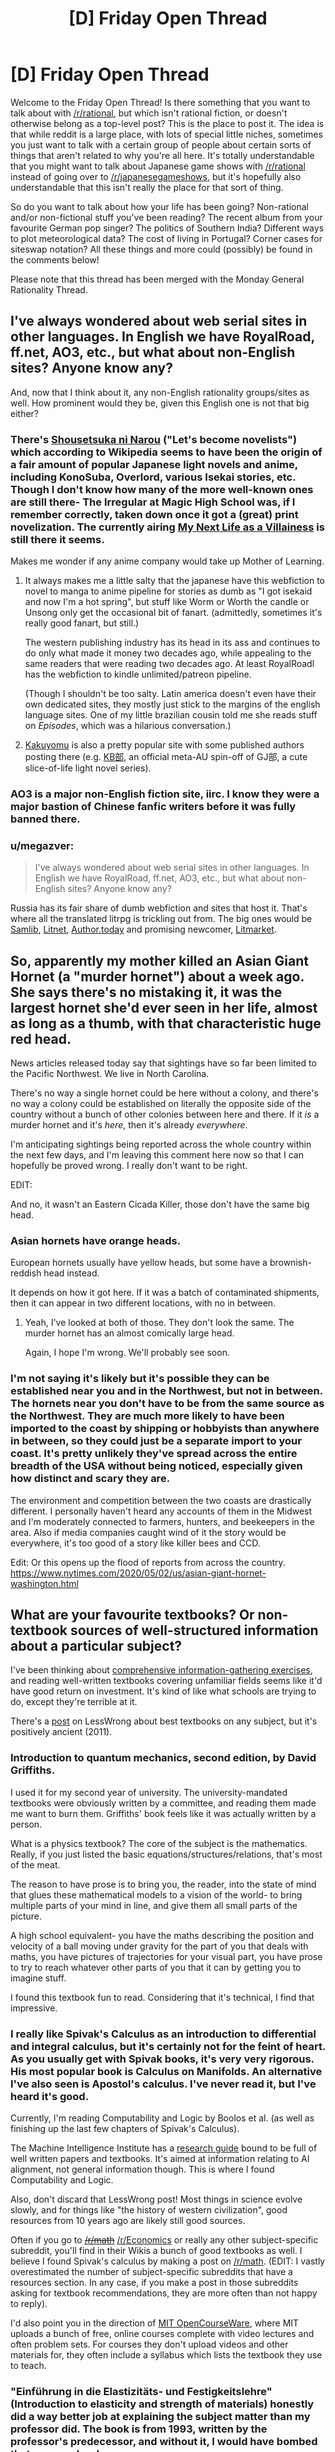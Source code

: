 #+TITLE: [D] Friday Open Thread

* [D] Friday Open Thread
:PROPERTIES:
:Author: AutoModerator
:Score: 18
:DateUnix: 1588345599.0
:DateShort: 2020-May-01
:END:
Welcome to the Friday Open Thread! Is there something that you want to talk about with [[/r/rational]], but which isn't rational fiction, or doesn't otherwise belong as a top-level post? This is the place to post it. The idea is that while reddit is a large place, with lots of special little niches, sometimes you just want to talk with a certain group of people about certain sorts of things that aren't related to why you're all here. It's totally understandable that you might want to talk about Japanese game shows with [[/r/rational]] instead of going over to [[/r/japanesegameshows]], but it's hopefully also understandable that this isn't really the place for that sort of thing.

So do you want to talk about how your life has been going? Non-rational and/or non-fictional stuff you've been reading? The recent album from your favourite German pop singer? The politics of Southern India? Different ways to plot meteorological data? The cost of living in Portugal? Corner cases for siteswap notation? All these things and more could (possibly) be found in the comments below!

Please note that this thread has been merged with the Monday General Rationality Thread.


** I've always wondered about web serial sites in other languages. In English we have RoyalRoad, ff.net, AO3, etc., but what about non-English sites? Anyone know any?

And, now that I think about it, any non-English rationality groups/sites as well. How prominent would they be, given this English one is not that big either?
:PROPERTIES:
:Author: BoxSparrow
:Score: 6
:DateUnix: 1588376309.0
:DateShort: 2020-May-02
:END:

*** There's [[https://syosetu.com/][Shousetsuka ni Narou]] ("Let's become novelists") which according to Wikipedia seems to have been the origin of a fair amount of popular Japanese light novels and anime, including KonoSuba, Overlord, various Isekai stories, etc. Though I don't know how many of the more well-known ones are still there- The Irregular at Magic High School was, if I remember correctly, taken down once it got a (great) print novelization. The currently airing [[https://ncode.syosetu.com/n5040ce/][My Next Life as a Villainess]] is still there it seems.

Makes me wonder if any anime company would take up Mother of Learning.
:PROPERTIES:
:Author: EdenicFaithful
:Score: 9
:DateUnix: 1588407794.0
:DateShort: 2020-May-02
:END:

**** It always makes me a little salty that the japanese have this webfiction to novel to manga to anime pipeline for stories as dumb as "I got isekaid and now I'm a hot spring", but stuff like Worm or Worth the candle or Unsong only get the occasional bit of fanart. (admittedly, sometimes it's really good fanart, but still.)

The western publishing industry has its head in its ass and continues to do only what made it money two decades ago, while appealing to the same readers that were reading two decades ago. At least RoyalRoadl has the webfiction to kindle unlimited/patreon pipeline.

(Though I shouldn't be too salty. Latin america doesn't even have their own dedicated sites, they mostly just stick to the margins of the english language sites. One of my little brazilian cousin told me she reads stuff on /Episodes/, which was a hilarious conversation.)
:PROPERTIES:
:Author: GaBeRockKing
:Score: 10
:DateUnix: 1588465833.0
:DateShort: 2020-May-03
:END:


**** [[https://kakuyomu.jp/][Kakuyomu]] is also a pretty popular site with some published authors posting there (e.g. [[https://kakuyomu.jp/works/1177354054882674008][KB部]], an official meta-AU spin-off of GJ部, a cute slice-of-life light novel series).
:PROPERTIES:
:Score: 3
:DateUnix: 1588450250.0
:DateShort: 2020-May-03
:END:


*** AO3 is a major non-English fiction site, iirc. I know they were a major bastion of Chinese fanfic writers before it was fully banned there.
:PROPERTIES:
:Author: fljared
:Score: 8
:DateUnix: 1588378883.0
:DateShort: 2020-May-02
:END:


*** u/megazver:
#+begin_quote
  I've always wondered about web serial sites in other languages. In English we have RoyalRoad, ff.net, AO3, etc., but what about non-English sites? Anyone know any?
#+end_quote

Russia has its fair share of dumb webfiction and sites that host it. That's where all the translated litrpg is trickling out from. The big ones would be [[http://samlib.ru/][Samlib]], [[https://litnet.com/][Litnet]], [[https://author.today/][Author.today]] and promising newcomer, [[https://litmarket.ru/][Litmarket]].
:PROPERTIES:
:Author: megazver
:Score: 4
:DateUnix: 1588633012.0
:DateShort: 2020-May-05
:END:


** So, apparently my mother killed an Asian Giant Hornet (a "murder hornet") about a week ago. She says there's no mistaking it, it was the largest hornet she'd ever seen in her life, almost as long as a thumb, with that characteristic huge red head.

News articles released today say that sightings have so far been limited to the Pacific Northwest. We live in North Carolina.

There's no way a single hornet could be here without a colony, and there's no way a colony could be established on literally the opposite side of the country without a bunch of other colonies between here and there. If it /is/ a murder hornet and it's /here/, then it's already /everywhere/.

I'm anticipating sightings being reported across the whole country within the next few days, and I'm leaving this comment here now so that I can hopefully be proved wrong. I really don't want to be right.

EDIT:

And no, it wasn't an Eastern Cicada Killer, those don't have the same big head.
:PROPERTIES:
:Author: ElizabethRobinThales
:Score: 5
:DateUnix: 1588478430.0
:DateShort: 2020-May-03
:END:

*** Asian hornets have orange heads.

European hornets usually have yellow heads, but some have a brownish-reddish head instead.

It depends on how it got here. If it was a batch of contaminated shipments, then it can appear in two different locations, with no in between.
:PROPERTIES:
:Author: PolDiel
:Score: 8
:DateUnix: 1588483872.0
:DateShort: 2020-May-03
:END:

**** Yeah, I've looked at both of those. They don't look the same. The murder hornet has an almost comically large head.

Again, I hope I'm wrong. We'll probably see soon.
:PROPERTIES:
:Author: ElizabethRobinThales
:Score: 3
:DateUnix: 1588485581.0
:DateShort: 2020-May-03
:END:


*** I'm not saying it's likely but it's possible they can be established near you and in the Northwest, but not in between. The hornets near you don't have to be from the same source as the Northwest. They are much more likely to have been imported to the coast by shipping or hobbyists than anywhere in between, so they could just be a separate import to your coast. It's pretty unlikely they've spread across the entire breadth of the USA without being noticed, especially given how distinct and scary they are.

The environment and competition between the two coasts are drastically different. I personally haven't heard any accounts of them in the Midwest and I'm moderately connected to farmers, hunters, and beekeepers in the area. Also if media companies caught wind of it the story would be everywhere, it's too good of a story like killer bees and CCD.

Edit: Or this opens up the flood of reports from across the country. [[https://www.nytimes.com/2020/05/02/us/asian-giant-hornet-washington.html]]
:PROPERTIES:
:Author: RetardedWabbit
:Score: 5
:DateUnix: 1588528039.0
:DateShort: 2020-May-03
:END:


** What are your favourite textbooks? Or non-textbook sources of well-structured information about a particular subject?

I've been thinking about [[https://www.lesswrong.com/posts/9LXxgXySTFsnookkw/exercises-in-comprehensive-information-gathering][comprehensive information-gathering exercises]], and reading well-written textbooks covering unfamiliar fields seems like it'd have good return on investment. It's kind of like what schools are trying to do, except they're terrible at it.

There's a [[https://www.lesswrong.com/posts/xg3hXCYQPJkwHyik2/the-best-textbooks-on-every-subject][post]] on LessWrong about best textbooks on any subject, but it's positively ancient (2011).
:PROPERTIES:
:Author: Noumero
:Score: 4
:DateUnix: 1588358164.0
:DateShort: 2020-May-01
:END:

*** Introduction to quantum mechanics, second edition, by David Griffiths.

I used it for my second year of university. The university-mandated textbooks were obviously written by a committee, and reading them made me want to burn them. Griffiths' book feels like it was actually written by a person.

What is a physics textbook? The core of the subject is the mathematics. Really, if you just listed the basic equations/structures/relations, that's most of the meat.

The reason to have prose is to bring you, the reader, into the state of mind that glues these mathematical models to a vision of the world- to bring multiple parts of your mind in line, and give them all small parts of the picture.

A high school equivalent- you have the maths describing the position and velocity of a ball moving under gravity for the part of you that deals with maths, you have pictures of trajectories for your visual part, you have prose to try to reach whatever other parts of you that it can by getting you to imagine stuff.

I found this textbook fun to read. Considering that it's technical, I find that impressive.
:PROPERTIES:
:Author: zorianteron
:Score: 7
:DateUnix: 1588359747.0
:DateShort: 2020-May-01
:END:


*** I really like Spivak's Calculus as an introduction to differential and integral calculus, but it's certainly not for the feint of heart. As you usually get with Spivak books, it's very very rigorous. His most popular book is Calculus on Manifolds. An alternative I've also seen is Apostol's calculus. I've never read it, but I've heard it's good.

Currently, I'm reading Computability and Logic by Boolos et al. (as well as finishing up the last few chapters of Spivak's Calculus).

The Machine Intelligence Institute has a [[https://intelligence.org/research-guide/][research guide]] bound to be full of well written papers and textbooks. It's aimed at information relating to AI alignment, not general information though. This is where I found Computability and Logic.

Also, don't discard that LessWrong post! Most things in science evolve slowly, and for things like "the history of western civilization", good resources from 10 years ago are likely still good sources.

Often if you go to +[[/r/math]]+ [[/r/Economics]] or really any other subject-specific subreddit, you'll find in their Wikis a bunch of good textbooks as well. I believe I found Spivak's calculus by making a post on [[/r/math]]. (EDIT: I vastly overestimated the number of subject-specific subreddits that have a resources section. In any case, if you make a post in those subreddits asking for textbook recommendations, they are more often than not happy to reply).

I'd also point you in the direction of [[https://ocw.mit.edu/index.htm][MIT OpenCourseWare]], where MIT uploads a bunch of free, online courses complete with video lectures and often problem sets. For courses they don't upload videos and other materials for, they often include a syllabus which lists the textbook they use to teach.
:PROPERTIES:
:Author: D0TheMath
:Score: 7
:DateUnix: 1588367881.0
:DateShort: 2020-May-02
:END:


*** "Einführung in die Elastizitäts- und Festigkeitslehre" (Introduction to elasticity and strength of materials) honestly did a way better job at explaining the subject matter than my professor did. The book is from 1993, written by the professor's predecessor, and without it, I would have bombed that exam /so/ hard.

It's probably useless to you, seeing how it's written in German, but if anyone here is going to be studying anything Engineering-related at University of Stuttgart, /this book is vital/.
:PROPERTIES:
:Score: 5
:DateUnix: 1588372223.0
:DateShort: 2020-May-02
:END:


*** The two best textbooks from my CS education were:

- Discrete Mathematics with Applications by Susanna S Epp. Intro-level text on discrete math, sets, set operations, counting, and discrete probability. Very thorough, takes you through everything in small steps without repeating itself, and covers a lot of ground.

- Algorithm Design by Jon Kleinberg and Éva Tardos. Advanced-level text on algorithms. Not quite as friendly as the former, but it does get the job done and the exercises are excellent.

Other resources:

- Pattern Recognition and Machine Learning by Christopher M. Bishop. I don't like this one nearly as much as the above, but it covers just about everything and I've spent so much time staring at its section on normal distributions that I'd feel weird not to mention it. (But maybe if it was better I'd have had to revisit it less often.)

- [[https://pomax.github.io/bezierinfo/][A Primer on Bézier Curves]] by Pomax. Explains almost everything there is to use on Bézier curves, with interactive demos.

- Beautiful Trouble: A Toolbox For Revolution. The top-level structure is a bit scattershot but the internal linking is great. Some of the "principles" section are the best resources on strategy I've read in any context. (Would recommend No Shortcuts by Jane McAlevey more for organizing methodology, but it's a pile of case studies, not a reference text, and I thought her interview with Current Affairs was more approachable.)

And one more thing a bit off from what you asked for:

- [[https://directtovideo.wordpress.com/][directtovideo]] by Smash. Not organized, narrative-format explanations of how a democoder made his best effects. Basically no information on "how" and everything on "why," which makes it one of the best explanations of the actual practice of advanced computer graphics I've seen.
:PROPERTIES:
:Author: jtolmar
:Score: 5
:DateUnix: 1588398221.0
:DateShort: 2020-May-02
:END:


** I've been reading a lot of [[https://mythcreants.com/][mythcreants]] lately, which led me to a 7-part series called [[https://patricia-penn.com/2019/11/23/a-guide-to-writing-women-for-men-who-dont-want-to-offend-them-1-7/][A Guide To Writing Women (For Men Who Don't Want To Offend Them)]].

Reading it left me rather mortified at how many blatantly sexist/misogynistic/inappropriate descriptions have passed my inner critic simply because I was used to reading their like.

I'd love to hear what other people here think about it.
:PROPERTIES:
:Author: Abpraestigio
:Score: 9
:DateUnix: 1588347118.0
:DateShort: 2020-May-01
:END:

*** Most of the examples they give seem pretty extreme to me. For a series which claims it's mostly talking about ‘something that isn't inherently problematic, and it would ping nobody in a negative way if we lived in a world without misogyny', I think it would have worked better to have gone a bit more nuanced. I don't particularly need it explained that it's crass to talk about how sexually arousing a corpse is.
:PROPERTIES:
:Author: Veedrac
:Score: 11
:DateUnix: 1588366163.0
:DateShort: 2020-May-02
:END:


*** My experience with [[/r/menwritingwomen][r/menwritingwomen]] and the twitter equivalents is that it tends to be roughly 25% blatant sexism, 25% men using a weird metaphor which doesn't land well to describe a woman, and 50% men writing prose which would not offend any reasonable person. If you're worried about falling into the first two categories, a better solution than listening to twitter is to just get some women you know to beta read your stuff and give you comments.
:PROPERTIES:
:Author: Turniper
:Score: 10
:DateUnix: 1588431624.0
:DateShort: 2020-May-02
:END:


*** In part 2, they mention avoiding describing women's looks for the sake of it.

But a lot of men like to read that sort of thing. Even going beyond smut, that's the fact of existence for the interior of the male mind: the experience of perceiving the world from the point of view of your average man is inherently offensive to a lot of women (and presumably vice versa).

Now I want to see a work that takes each of these tips and goes in the opposite direction as hard as possible.

(I also want to see the version written by a man towards women writers... But I have a hard time imagining it. Can you think of any identifiably female takes/writing cliches that some men might find offensive?)
:PROPERTIES:
:Author: zorianteron
:Score: 4
:DateUnix: 1588360278.0
:DateShort: 2020-May-01
:END:

**** That is not for the sake of it. If you want to do character look description, then use it as characterization of the current view point character - the fashionista will note the shoes, the cut and color of the coat, the fit, and completely fail to note in the text the age, race or fitness level of the person. The jock might notice how fit a character is, how well they move, the social observer the mannerisms. It is, however, a problem if everyone notices the cup size of every woman they meet
:PROPERTIES:
:Author: Izeinwinter
:Score: 15
:DateUnix: 1588361033.0
:DateShort: 2020-May-01
:END:

***** Sure, but there's two levels here, aren't there? The prose as all the hypothetically available details of the scene, filtered through the viewpoint of the view character- sure- but also as filtered based on your target audience/your own imagined perception. And the target audience, given that not making a decision and going with what comes automatically is also a decision.

You're giving information on the view character, but you're primarily giving information to the reader, and if your readership wants to know the cup size of every woman in the story- well, there' s a market for that isn't there? ;)

I get wanting to avoid writing cringe, though. But cringe is context-and-viewer sensitive: one cannot be all cringe to all people.
:PROPERTIES:
:Author: zorianteron
:Score: 3
:DateUnix: 1588361645.0
:DateShort: 2020-May-02
:END:

****** The title of the essay is: "A Guide To Writing Women (*For Men Who Don't Want To Offend Them*)."

For your argument of 'what if women aren't part of my intended audience and I therefore don't care about turning them away?' the answer is: this essay isn't directed at you.
:PROPERTIES:
:Author: chiruochiba
:Score: 9
:DateUnix: 1588385162.0
:DateShort: 2020-May-02
:END:

******* On the topic of the title itself, someone who doesn't care about the problem fits within the stated purpose as written, because they don't want to offend women.

They also fit within the intended purpose, because there's an implicit moral judgment and they're within scope of the moral landgrab.

The title is also misleading in an instrumental sense because reading it would most benefit someone who wants to offend women.
:PROPERTIES:
:Author: Revlar
:Score: 1
:DateUnix: 1588463427.0
:DateShort: 2020-May-03
:END:


**** u/Abpraestigio:
#+begin_quote
  But a lot of men like to read that sort of thing. Even going beyond smut, that's the fact of existence for the interior of the male mind: the experience of perceiving the world from the point of view of your average man is inherently offensive to a lot of women (and presumably vice versa).
#+end_quote

As a haver of one of those heterosexual male minds I can see what you mean. Since reading the article series I've become aware of how my first, instinctual response when seeing a strange woman is to assess how much I want to breed with her. (Which honestly kinda weirds me out.)

But isn't that exactly why we should make sure that our fiction /doesn't/ focus on that, outside of porn? If our instincts are geared to ensure that we rate a woman's personhood as a secondary concern at best, then the fiction we create should strive to counter that.

Additionally, including gratuitous descriptions of a woman's looks to please your heterosexual male readers at the cost of the enjoyment of other groups is yet another example of sexism/inequality, I think. As well as suboptimal writing.

As to clichés about men that I would find offensive... I'll certainly be on the lookout for those in the future. The only one I can think of would be that men are incapable of properly dealing with feelings, be it their own or those of others.
:PROPERTIES:
:Author: Abpraestigio
:Score: 10
:DateUnix: 1588369896.0
:DateShort: 2020-May-02
:END:

***** "Additionally, including gratuitous descriptions of a woman's looks to please your heterosexual male readers at the cost of the enjoyment of other groups is yet another example of sexism/inequality, I think. As well as suboptimal writing."

Maybe this is where technology can help us. We can have the reader fill out a form before reading the webnovel, and the book can have several different versions of each paragraph based on the sorts of books the reader likes to see. So for the same paragraph with the same basic information, the men get loving descriptions of the female sidekick's breasts, women get more of an emphasis on the male sidekick's physique, and people who want neither (or both!) get that. You could composite it all together programatically when the page is loaded, based on the user's selected options. This way, everybody can see what they want to, and nobody has to be offended/alienated!

This started off as a joke, but now I really want to see it.
:PROPERTIES:
:Author: zorianteron
:Score: 2
:DateUnix: 1588412168.0
:DateShort: 2020-May-02
:END:

****** I bet someone could write a latex plugin for that. Different options for the same text in bracket, tied to some value set in the pages initialization.
:PROPERTIES:
:Author: GaBeRockKing
:Score: 5
:DateUnix: 1588466032.0
:DateShort: 2020-May-03
:END:


**** It /does/ qualify that it's for men who don't want to offend women. If you could care less who your story offends (good writing advice in my opinion. Everyone will read what they want to read and be happy), then describe women's looks as much as you'd like (or don't like).
:PROPERTIES:
:Author: D0TheMath
:Score: 3
:DateUnix: 1588368785.0
:DateShort: 2020-May-02
:END:


** A lot of rational fiction seems to focus on understanding to be human means you have natural bias you need to avoid. Does anyone have a list of bias that come up in real life a lot and ways to avoid them.
:PROPERTIES:
:Author: ironistkraken
:Score: 2
:DateUnix: 1588372637.0
:DateShort: 2020-May-02
:END:

*** A good place to start would be Wikipedia's [[https://en.wikipedia.org/wiki/List_of_cognitive_biases][list of cognitive biases]] and related pages.
:PROPERTIES:
:Author: BoxSparrow
:Score: 4
:DateUnix: 1588377071.0
:DateShort: 2020-May-02
:END:


*** The less wrong Sequences are basically a series of essays addressing this question (with some more stuff besides). They are compiled in Rationality: From AI to Zombies, which I think is the best way to read them.
:PROPERTIES:
:Author: ketura
:Score: 3
:DateUnix: 1588529390.0
:DateShort: 2020-May-03
:END:
